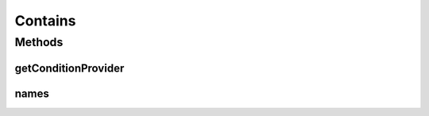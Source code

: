 .. java:import:: org.jooq Condition

.. java:import:: org.jooq Field

.. java:import:: org.jooq Param

.. java:import:: com.hubspot.httpql ConditionProvider

.. java:import:: com.hubspot.httpql Filter

Contains
========

.. java:package:: com.hubspot.httpql.filter
   :noindex:

.. java:type:: public class Contains implements Filter

Methods
-------
getConditionProvider
^^^^^^^^^^^^^^^^^^^^

.. java:method:: @Override public <T> ConditionProvider<T> getConditionProvider(Field<T> field)
   :outertype: Contains

names
^^^^^

.. java:method:: @Override public String[] names()
   :outertype: Contains


